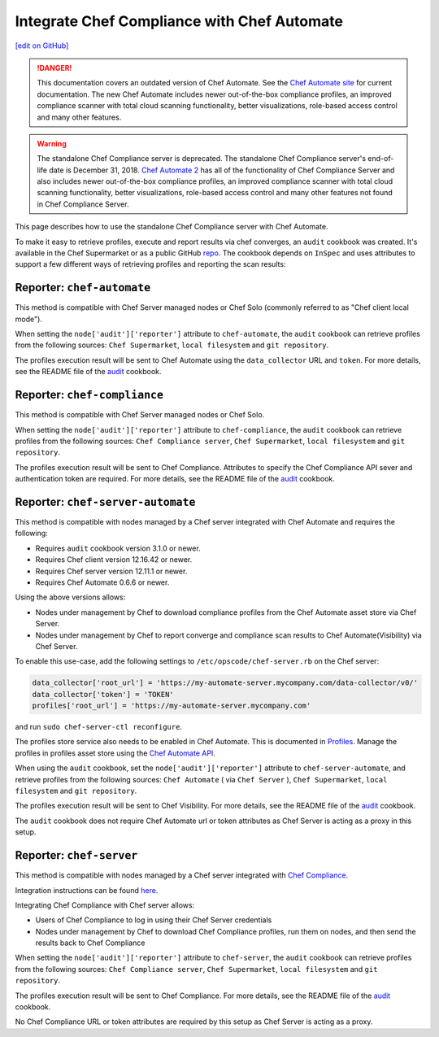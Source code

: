 =====================================================
Integrate Chef Compliance with Chef Automate
=====================================================
`[edit on GitHub] <https://github.com/chef/chef-web-docs/blob/master/chef_master/source/integrate_compliance_server_chef_automate.rst>`__

.. tag chef_automate_mark

.. image:: ../../images/chef_automate_full.png
   :width: 40px
   :height: 17px

.. danger:: This documentation covers an outdated version of Chef Automate. See the `Chef Automate site <https://automate.chef.io/docs/quickstart/>`__ for current documentation. The new Chef Automate includes newer out-of-the-box compliance profiles, an improved compliance scanner with total cloud scanning functionality, better visualizations, role-based access control and many other features.

.. end_tag

.. tag EOL_compliance_server

.. warning:: The standalone Chef Compliance server is deprecated. The standalone Chef Compliance server's end-of-life date is December 31, 2018. `Chef Automate 2 <https://www.chef.io/automate/>`__ has all of the functionality of Chef Compliance Server and also includes newer out-of-the-box compliance profiles, an improved compliance scanner with total cloud scanning functionality, better visualizations, role-based access control and many other features not found in Chef Compliance Server. 

.. end_tag

This page describes how to use the standalone Chef Compliance server with Chef Automate.

To make it easy to retrieve profiles, execute and report results via chef converges, an ``audit`` cookbook was created. It's available in the Chef Supermarket or as a public GitHub `repo <https://github.com/chef-cookbooks/audit>`_. The cookbook depends on ``InSpec`` and uses attributes to support a few different ways of retrieving profiles and reporting the scan results:

Reporter: ``chef-automate``
=====================================================

This method is compatible with Chef Server managed nodes or Chef Solo (commonly referred to as "Chef client local mode").

When setting the ``node['audit']['reporter']`` attribute to ``chef-automate``, the ``audit`` cookbook can retrieve profiles from the following sources: ``Chef Supermarket``, ``local filesystem`` and ``git repository``.

The profiles execution result will be sent to Chef Automate using the ``data_collector`` URL and ``token``. For more details, see the README file of the `audit <https://github.com/chef-cookbooks/audit>`_ cookbook.

Reporter: ``chef-compliance``
=====================================================

This method is compatible with Chef Server managed nodes or Chef Solo.

When setting the ``node['audit']['reporter']`` attribute to ``chef-compliance``, the ``audit`` cookbook can retrieve profiles from the following sources: ``Chef Compliance server``, ``Chef Supermarket``, ``local filesystem`` and ``git repository``.

The profiles execution result will be sent to Chef Compliance. Attributes to specify the Chef Compliance API sever and authentication token are required. For more details, see the README file of the `audit <https://github.com/chef-cookbooks/audit>`_ cookbook.

Reporter: ``chef-server-automate``
=====================================================

This method is compatible with nodes managed by a Chef server integrated with Chef Automate and requires the following:

* Requires ``audit`` cookbook version 3.1.0 or newer.

* Requires Chef client version 12.16.42 or newer.

* Requires Chef server version 12.11.1 or newer.

* Requires Chef Automate 0.6.6 or newer.

Using the above versions allows:

* Nodes under management by Chef to download compliance profiles from the Chef Automate asset store via Chef Server.

* Nodes under management by Chef to report converge and compliance scan results to Chef Automate(Visibility) via Chef Server.

To enable this use-case, add the following settings to ``/etc/opscode/chef-server.rb`` on the Chef server:

.. code-block:: bash

   data_collector['root_url'] = 'https://my-automate-server.mycompany.com/data-collector/v0/'
   data_collector['token'] = 'TOKEN'
   profiles['root_url'] = 'https://my-automate-server.mycompany.com'

and run ``sudo chef-server-ctl reconfigure``.

The profiles store service also needs to be enabled in Chef Automate. This is documented in `Profiles </install_chef_automate.html#profiles>`__.
Manage the profiles in profiles asset store using the `Chef Automate API </api_automate.html>`_.

When using the ``audit`` cookbook, set the ``node['audit']['reporter']`` attribute to ``chef-server-automate``, and retrieve profiles from the following sources: ``Chef Automate`` ( via ``Chef Server`` ), ``Chef Supermarket``, ``local filesystem`` and ``git repository``.

The profiles execution result will be sent to Chef Visibility. For more details, see the README file of the `audit <https://github.com/chef-cookbooks/audit>`_ cookbook.

The ``audit`` cookbook does not require Chef Automate url or token attributes as Chef Server is acting as a proxy in this setup.

Reporter: ``chef-server``
=====================================================

This method is compatible with nodes managed by a Chef server integrated with `Chef Compliance </chef_compliance.html>`__.

Integration instructions can be found `here </integrate_compliance_chef_server.html>`__.

Integrating Chef Compliance with Chef server allows:

* Users of Chef Compliance to log in using their Chef Server credentials

* Nodes under management by Chef to download Chef Compliance profiles, run them on nodes, and then send the results back to Chef Compliance

When setting the ``node['audit']['reporter']`` attribute to ``chef-server``, the ``audit`` cookbook can retrieve profiles from the following sources: ``Chef Compliance server``, ``Chef Supermarket``, ``local filesystem`` and ``git repository``.

The profiles execution result will be sent to Chef Compliance. For more details, see the README file of the `audit <https://github.com/chef-cookbooks/audit>`_ cookbook.

No Chef Compliance URL or token attributes are required by this setup as Chef Server is acting as a proxy.
